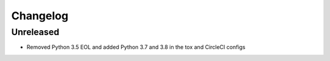=========
Changelog
=========

Unreleased
==========
* Removed Python 3.5 EOL and added Python 3.7 and 3.8 in the tox and CircleCI configs
